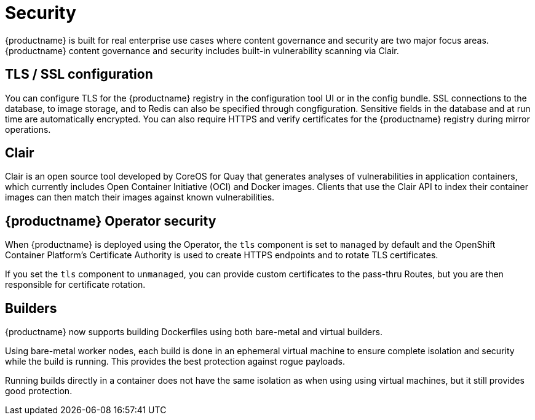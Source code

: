 [[arch-intro-security]]
= Security

{productname} is built for real enterprise use cases where content governance and security are two major focus areas. {productname} content governance and security includes built-in vulnerability scanning via Clair.


== TLS / SSL configuration

You can configure TLS for the {productname} registry in the configuration tool UI or in the config bundle. 
SSL connections to the database, to image storage, and to Redis can also be specified through congfiguration. 
Sensitive fields in the database and at run time are automatically encrypted. You can also require HTTPS and verify certificates for the {productname} registry during mirror operations.


== Clair

Clair is an open source tool developed by CoreOS for Quay that generates analyses of vulnerabilities in application containers, which currently includes Open Container Initiative (OCI) and Docker images. Clients that use the Clair API to index their container images can then match their images against known vulnerabilities. 

== {productname} Operator security

When {productname} is deployed using the Operator, the `tls` component is set to `managed` by default and the OpenShift Container Platform's Certificate Authority is used to create HTTPS endpoints and to rotate TLS certificates. 

If you set the `tls` component to `unmanaged`, you can provide custom certificates to the pass-thru Routes, but you are then responsible for certificate rotation.

== Builders

{productname} now supports building Dockerfiles using both bare-metal and virtual builders.

Using bare-metal worker nodes, each build is done in an ephemeral virtual machine to ensure complete isolation and security while the build is running. This provides the best protection against rogue payloads. 

Running builds directly in a container does not have the same isolation as when using using virtual machines, but it still provides good protection.

